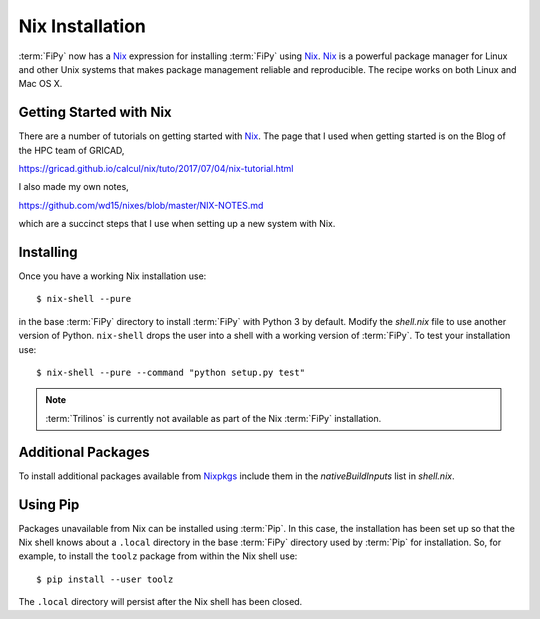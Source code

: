 Nix Installation
================

:term:`FiPy` now has a `Nix`_ expression for installing :term:`FiPy`
using `Nix`_. `Nix`_ is a powerful package manager for Linux and other
Unix systems that makes package management reliable and
reproducible. The recipe works on both Linux and Mac OS X.

Getting Started with Nix
------------------------

There are a number of tutorials on getting started with `Nix`_. The
page that I used when getting started is on the Blog of the HPC team
of GRICAD,

https://gricad.github.io/calcul/nix/tuto/2017/07/04/nix-tutorial.html

I also made my own notes,

https://github.com/wd15/nixes/blob/master/NIX-NOTES.md

which are a succinct steps that I use when setting up a new system with
Nix.

Installing
----------

Once you have a working Nix installation use::

    $ nix-shell --pure

in the base :term:`FiPy` directory to install :term:`FiPy` with Python
3 by default. Modify the `shell.nix` file to use another version of
Python. ``nix-shell`` drops the user into a shell with a working
version of :term:`FiPy`. To test your installation use::

    $ nix-shell --pure --command "python setup.py test"

.. note::

   :term:`Trilinos` is currently not available as part of the Nix
   :term:`FiPy` installation.


Additional Packages
-------------------

To install additional packages available from Nixpkgs_ include them in
the `nativeBuildInputs` list in `shell.nix`.


Using Pip
---------

Packages unavailable from Nix can be installed using :term:`Pip`. In
this case, the installation has been set up so that the Nix shell
knows about a ``.local`` directory in the base :term:`FiPy` directory
used by :term:`Pip` for installation.  So, for example, to install the
``toolz`` package from within the Nix shell use::

    $ pip install --user toolz

The ``.local`` directory will persist after the Nix shell has been
closed.

.. _Nix: https://nixos.org/nix/
.. _Nixpkgs:  https://nixos.org/nixpkgs/
